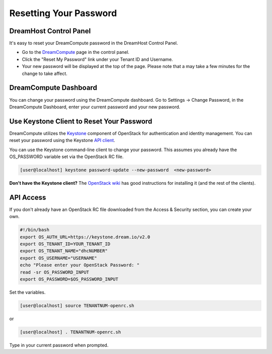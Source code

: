 =======================
Resetting Your Password
=======================

DreamHost Control Panel
~~~~~~~~~~~~~~~~~~~~~~~

It's easy to reset your DreamCompute password in the DreamHost Control Panel.

* Go to the `DreamCompute <https://panel.dreamhost.com/dreamcompute>`_ page in
  the control panel.
* Click the "Reset My Password" link under your Tenant ID and Username.
* Your new password will be displayed at the top of the page. Please note that
  a may take a few minutes for the change to take affect.

.. figure:: images/DreamCompute-reset-password.png

DreamCompute Dashboard
~~~~~~~~~~~~~~~~~~~~~~

You can change your password using the DreamCompute dashboard. Go to Settings
-> Change Password, in the DreamCompute Dashboard, enter your current password
and your new password.

.. figure:: images/DHC-change-password.png

Use Keystone Client to Reset Your Password
~~~~~~~~~~~~~~~~~~~~~~~~~~~~~~~~~~~~~~~~~~

DreamCompute utilizes the `Keystone
<http://docs.openstack.org/developer/keystone/>`_ component of OpenStack for
authentication and identity management. You can reset your password using the
Keystone `API client
<http://docs.openstack.org/api/quick-start/content/>`_.

You can use the Keystone command-line client to change your password. This
assumes you already have the OS_PASSWORD variable set via the OpenStack RC
file.

.. code-block:: console

    [user@localhost] keystone password-update --new-password  <new-password>

**Don't have the Keystone client?** The
`OpenStack wiki
<http://docs.openstack.org/user-guide/content/install_clients.html>`_ has good
instructions for installing it (and the rest of the clients).

API Access
~~~~~~~~~~

If you don't already have an OpenStack RC file downloaded from the
Access & Security section, you can create
your own.

.. code-block:: bash

    #!/bin/bash
    export OS_AUTH_URL=https://keystone.dream.io/v2.0
    export OS_TENANT_ID=YOUR_TENANT_ID
    export OS_TENANT_NAME="dhcNUMBER"
    export OS_USERNAME="USERNAME"
    echo "Please enter your OpenStack Password: "
    read -sr OS_PASSWORD_INPUT
    export OS_PASSWORD=$OS_PASSWORD_INPUT

Set the variables.

.. code-block:: console

    [user@localhost] source TENANTNUM-openrc.sh

or

.. code-block:: console

    [user@localhost] . TENANTNUM-openrc.sh

Type in your current password when prompted.

.. meta::
   :labels: password reset
